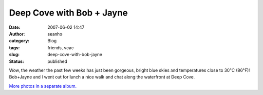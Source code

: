 Deep Cove with Bob + Jayne
##########################
:date: 2007-06-02 14:47
:author: seanho
:category: Blog
:tags: friends, vcac
:slug: deep-cove-with-bob-jayne
:status: published

Wow, the weather the past few weeks has just been gorgeous, bright blue
skies and temperatures close to 30°C (86°F)! Bob+Jayne and I went out
for lunch a nice walk and chat along the waterfront at Deep Cove.

`More photos in a separate
album. <http://photo.seanho.com/2007-06_Deep_Cove/>`__
